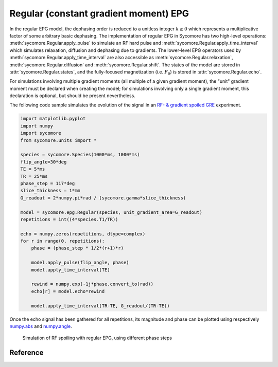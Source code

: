 Regular (constant gradient moment) EPG
======================================

In the regular EPG model, the dephasing order is reduced to a unitless integer :math:`k\ge 0` which represents a multiplicative factor of some arbitrary basic dephasing. The implementation of regular EPG in Sycomore has two high-level operations: :meth:`sycomore.Regular.apply_pulse` to simulate an RF hard pulse and :meth:`sycomore.Regular.apply_time_interval` which simulates relaxation, diffusion and dephasing due to gradients. The lower-level EPG operators used by :meth:`sycomore.Regular.apply_time_interval` are also accessible as :meth:`sycomore.Regular.relaxation`, :meth:`sycomore.Regular.diffusion` and :meth:`sycomore.Regular.shift`. The states of the model are stored in :attr:`sycomore.Regular.states`, and the fully-focused magnetization (i.e. :math:`F_0`) is stored in :attr:`sycomore.Regular.echo`.

For simulations involving multiple gradient moments (all multiple of a given gradient moment), the "unit" gradient moment must be declared when creating the model; for simulations involving only a single gradient moment, this declaration is optional, but should be present nevertheless.

The following code sample simulates the evolution of the signal in an `RF- & gradient spoiled GRE`_ experiment.


.. code:: python

    import matplotlib.pyplot 
    import numpy
    import sycomore
    from sycomore.units import *
    
    species = sycomore.Species(1000*ms, 1000*ms)
    flip_angle=30*deg
    TE = 5*ms
    TR = 25*ms
    phase_step = 117*deg
    slice_thickness = 1*mm
    G_readout = 2*numpy.pi*rad / (sycomore.gamma*slice_thickness)
    
    model = sycomore.epg.Regular(species, unit_gradient_area=G_readout)
    repetitions = int((4*species.T1/TR))
    
    echo = numpy.zeros(repetitions, dtype=complex)
    for r in range(0, repetitions):
        phase = (phase_step * 1/2*(r+1)*r)
        
        model.apply_pulse(flip_angle, phase)
        model.apply_time_interval(TE)
        
        rewind = numpy.exp(-1j*phase.convert_to(rad))
        echo[r] = model.echo*rewind
        
        model.apply_time_interval(TR-TE, G_readout/(TR-TE))




Once the echo signal has been gathered for all repetitions, its magnitude and phase can be plotted using respectively `numpy.abs`_ and `numpy.angle`_.

.. figure:: rf_spoiling_regular.png
  :alt: RF spoiling, simulated with regular EPG
  
  Simulation of RF spoiling with regular EPG, using different phase steps

Reference
---------

.. class:: sycomore.epg.Regular(species, initial_magnetization=Magnetization(0,0,1), initial_size=100, unit_gradient_area=0*mT/m*ms, gradient_tolerance=1e-5)
  
  .. attribute:: species
    
    The species being simulated
  
  .. attribute:: threshold
    
    Minimum population of a state below which the state is considered emtpy (defaults to 0).

  .. attribute:: delta_omega
    
    Freqency offset (defaults to 0 Hz).
  
  .. attribute:: velocity
    
    Velocity of coherent motion (defaults to 0 m/s).

  .. attribute:: unit_gradient_area
    
    Unit gradient area of the model.
  
  .. attribute:: states_count
    
    The number of states currently stored by the model. This attribute is read-only.
  
  .. attribute:: states
    
    The sequence of states currently stored by the model. This attribute is a read-only, 3×N array of complex numbers.
  
  .. attribute:: echo
    
    The echo signal, i.e. :math:`F_0` (read-only).
  
  .. method:: state(index)
    
    Return the magnetization at a given state, expressed by its *index*.
  
  .. method:: apply_pulse(angle, phase=0*rad)
    
    Apply an RF hard pulse.
  
  .. method:: apply_time_interval(duration, gradient=0*T/m)
    
    Apply a time interval, i.e. relaxation, diffusion, and gradient.
  
  .. method:: apply_time_interval(time_interval)
    :noindex:
    
    Apply a time interval, i.e. relaxation, diffusion, and gradient.  
  
  .. method:: shift() 
    :noindex:
    
    Apply a unit gradient; in regular EPG, this shifts all orders by 1.
  
  .. method:: shift(duration, gradient)
    
    Apply an arbitrary gradient; in regular EPG, this shifts all orders by an integer number corresponding to a multiple of the unit gradient.
  
  .. method:: relaxation(duration, gradient)
    
    Simulate the relaxation during given duration.
  
  .. method:: diffusion(duration, gradient)
    
    Simulate diffusion during given duration with given gradient amplitude.
  
  .. method:: off_resonance(duration)
    
    Simulate field- and species related off-resonance effects during given duration with given frequency offset.

.. _numpy.abs: https://docs.scipy.org/doc/numpy/reference/generated/numpy.absolute.html
.. _numpy.angle: https://docs.scipy.org/doc/numpy/reference/generated/numpy.angle.html
.. _RF- & gradient spoiled GRE: https://doi.org/10.1002/mrm.1910210210
